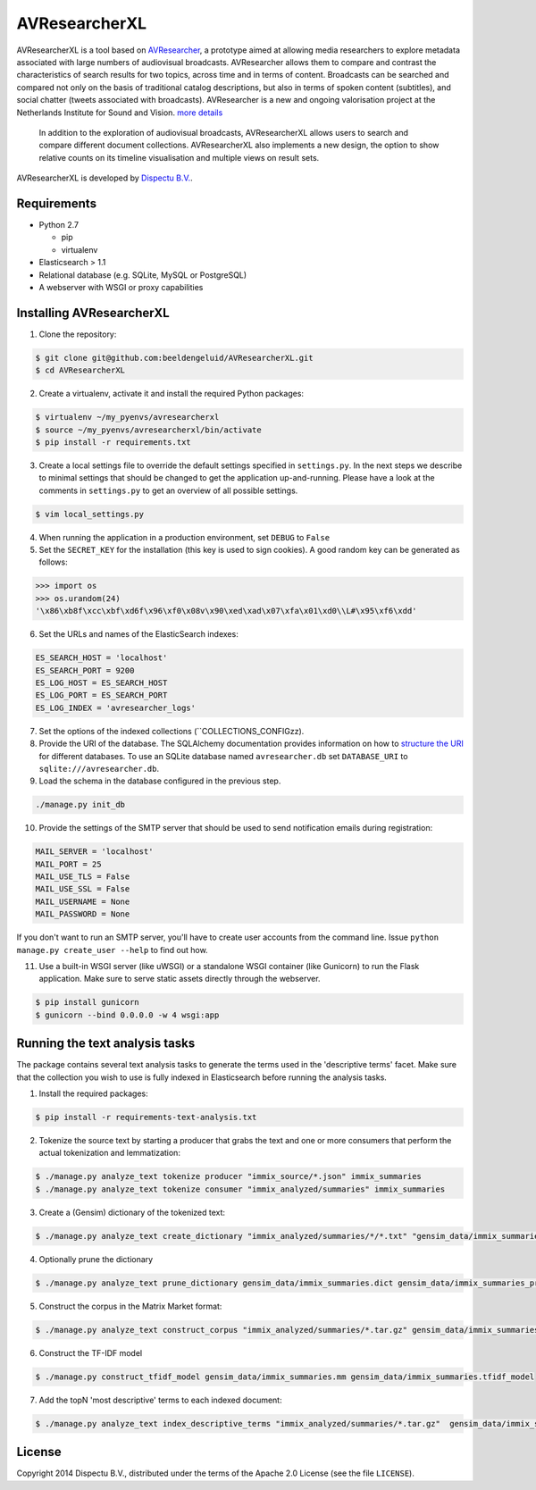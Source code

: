 AVResearcherXL
==============

AVResearcherXL is a tool based on `AVResearcher <https://github.com/beeldengeluid/audiovisual-researcher>`_, a prototype aimed at allowing media researchers to explore metadata associated with large numbers of audiovisual broadcasts. AVResearcher allows them to compare and contrast the characteristics of search results for two topics, across time and in terms of content. Broadcasts can be searched and compared not only on the basis of traditional catalog descriptions, but also in terms of spoken content (subtitles), and social chatter (tweets associated with broadcasts). AVResearcher is a new and ongoing valorisation project at the Netherlands Institute for Sound and Vision. `more details <http://ceur-ws.org/Vol-986/paper_27.pdf>`_

 In addition to the exploration of audiovisual broadcasts, AVResearcherXL allows users to search and compare different document collections. AVResearcherXL also implements a new design, the option to show relative counts on its timeline visualisation and multiple views on result sets.

AVResearcherXL is developed by `Dispectu B.V. <http://dispectu.com>`_.

Requirements
------------

- Python 2.7

  - pip
  - virtualenv

- Elasticsearch > 1.1

- Relational database (e.g. SQLite, MySQL or PostgreSQL)
- A webserver with WSGI or proxy capabilities

Installing AVResearcherXL
-------------------------

1. Clone the repository:

.. code-block:: bash

  $ git clone git@github.com:beeldengeluid/AVResearcherXL.git
  $ cd AVResearcherXL

2. Create a virtualenv, activate it and install the required Python packages:

.. code-block:: bash

  $ virtualenv ~/my_pyenvs/avresearcherxl
  $ source ~/my_pyenvs/avresearcherxl/bin/activate
  $ pip install -r requirements.txt

3. Create a local settings file to override the default settings specified in ``settings.py``. In the next steps we describe to minimal settings that should be changed to get the application up-and-running. Please have a look at the comments in ``settings.py`` to get an overview of all possible settings.

.. code-block:: bash

  $ vim local_settings.py

4. When running the application in a production environment, set ``DEBUG`` to ``False``

5. Set the ``SECRET_KEY`` for the installation (this key is used to sign cookies). A good random key can be generated as follows:

.. code-block:: pycon

  >>> import os
  >>> os.urandom(24)
  '\x86\xb8f\xcc\xbf\xd6f\x96\xf0\x08v\x90\xed\xad\x07\xfa\x01\xd0\\L#\x95\xf6\xdd'

6. Set the URLs and names of the ElasticSearch indexes:

.. code-block:: pycon

  ES_SEARCH_HOST = 'localhost'
  ES_SEARCH_PORT = 9200
  ES_LOG_HOST = ES_SEARCH_HOST
  ES_LOG_PORT = ES_SEARCH_PORT
  ES_LOG_INDEX = 'avresearcher_logs'

7. Set the options of the indexed collections (``COLLECTIONS_CONFIGzz).

8. Provide the URI of the database. The SQLAlchemy documentation provides information on how to `structure the URI <http://docs.sqlalchemy.org/en/rel_0_8/core/engines.html#database-urls>`_ for different databases. To use an SQLite database named ``avresearcher.db`` set ``DATABASE_URI`` to ``sqlite:///avresearcher.db``.

9. Load the schema in the database configured in the previous step.

.. code-block:: bash

  ./manage.py init_db

10. Provide the settings of the SMTP server that should be used to send notification emails during registration:

.. code-block:: pycon

  MAIL_SERVER = 'localhost'
  MAIL_PORT = 25
  MAIL_USE_TLS = False
  MAIL_USE_SSL = False
  MAIL_USERNAME = None
  MAIL_PASSWORD = None

If you don't want to run an SMTP server, you'll have to create user accounts
from the command line. Issue ``python manage.py create_user --help`` to find
out how.

11. Use a built-in WSGI server (like uWSGI) or a standalone WSGI container (like Gunicorn) to run the Flask application. Make sure to serve static assets directly through the webserver.

.. code-block:: bash

   $ pip install gunicorn
   $ gunicorn --bind 0.0.0.0 -w 4 wsgi:app


Running the text analysis tasks
-------------------------------

The package contains several text analysis tasks to generate the terms used in the 'descriptive terms' facet. Make sure that the collection you wish to use  is fully indexed in Elasticsearch before running the analysis tasks.

1. Install the required packages:

.. code-block:: bash

  $ pip install -r requirements-text-analysis.txt

2. Tokenize the source text by starting a producer that grabs the text and one or more consumers that perform the actual tokenization and lemmatization:

.. code-block:: bash

  $ ./manage.py analyze_text tokenize producer "immix_source/*.json" immix_summaries
  $ ./manage.py analyze_text tokenize consumer "immix_analyzed/summaries" immix_summaries

3. Create a (Gensim) dictionary of the tokenized text:

.. code-block:: bash

  $ ./manage.py analyze_text create_dictionary "immix_analyzed/summaries/*/*.txt" "gensim_data/immix_summaries.dict"

4. Optionally prune the dictionary

.. code-block:: bash

  $ ./manage.py analyze_text prune_dictionary gensim_data/immix_summaries.dict gensim_data/immix_summaries_pruned.dict --no_below 10 --no_above .10

5. Construct the corpus in the Matrix Market format:

.. code-block:: bash

  $ ./manage.py analyze_text construct_corpus "immix_analyzed/summaries/*.tar.gz" gensim_data/immix_summaries_pruned.dict gensim_data/immix_summaries.mm

6. Construct the TF-IDF model

.. code-block:: bash

  $ ./manage.py construct_tfidf_model gensim_data/immix_summaries.mm gensim_data/immix_summaries.tfidf_model

7. Add the topN 'most descriptive' terms to each indexed document:

.. code-block:: bash

  $ ./manage.py analyze_text index_descriptive_terms "immix_analyzed/summaries/*.tar.gz"  gensim_data/immix_summaries_pruned.dict gensim_data/immix_summaries.tfidf_model gensim_data/immix_summaries.tfidf_model 'quamerdes_immix_20140920' 'text_descriptive_terms' 10

License
-------

Copyright 2014 Dispectu B.V., distributed under the terms of the Apache 2.0
License (see the file ``LICENSE``).
